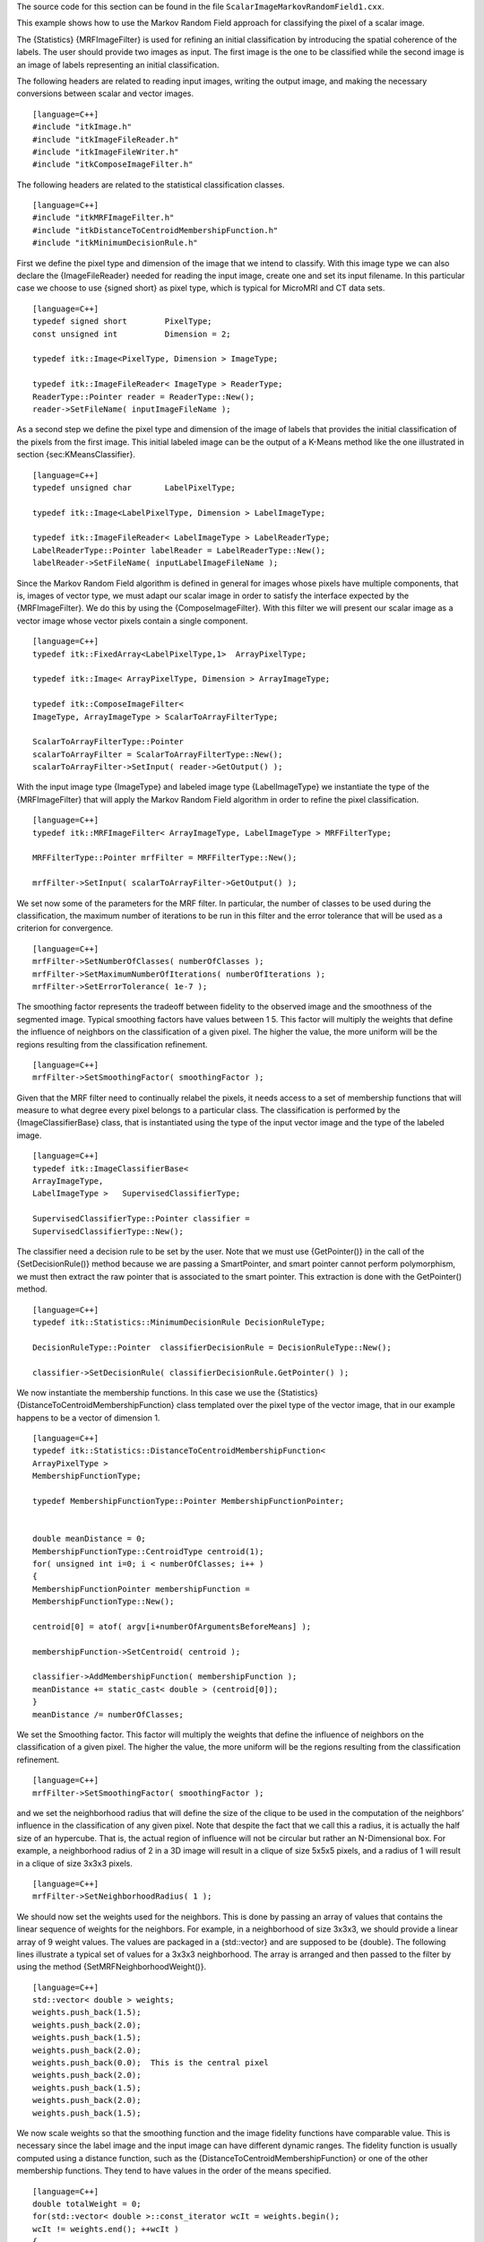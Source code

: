 The source code for this section can be found in the file
``ScalarImageMarkovRandomField1.cxx``.

This example shows how to use the Markov Random Field approach for
classifying the pixel of a scalar image.

The {Statistics} {MRFImageFilter} is used for refining an initial
classification by introducing the spatial coherence of the labels. The
user should provide two images as input. The first image is the one to
be classified while the second image is an image of labels representing
an initial classification.

The following headers are related to reading input images, writing the
output image, and making the necessary conversions between scalar and
vector images.

::

    [language=C++]
    #include "itkImage.h"
    #include "itkImageFileReader.h"
    #include "itkImageFileWriter.h"
    #include "itkComposeImageFilter.h"

The following headers are related to the statistical classification
classes.

::

    [language=C++]
    #include "itkMRFImageFilter.h"
    #include "itkDistanceToCentroidMembershipFunction.h"
    #include "itkMinimumDecisionRule.h"

First we define the pixel type and dimension of the image that we intend
to classify. With this image type we can also declare the
{ImageFileReader} needed for reading the input image, create one and set
its input filename. In this particular case we choose to use {signed
short} as pixel type, which is typical for MicroMRI and CT data sets.

::

    [language=C++]
    typedef signed short        PixelType;
    const unsigned int          Dimension = 2;

    typedef itk::Image<PixelType, Dimension > ImageType;

    typedef itk::ImageFileReader< ImageType > ReaderType;
    ReaderType::Pointer reader = ReaderType::New();
    reader->SetFileName( inputImageFileName );

As a second step we define the pixel type and dimension of the image of
labels that provides the initial classification of the pixels from the
first image. This initial labeled image can be the output of a K-Means
method like the one illustrated in section {sec:KMeansClassifier}.

::

    [language=C++]
    typedef unsigned char       LabelPixelType;

    typedef itk::Image<LabelPixelType, Dimension > LabelImageType;

    typedef itk::ImageFileReader< LabelImageType > LabelReaderType;
    LabelReaderType::Pointer labelReader = LabelReaderType::New();
    labelReader->SetFileName( inputLabelImageFileName );

Since the Markov Random Field algorithm is defined in general for images
whose pixels have multiple components, that is, images of vector type,
we must adapt our scalar image in order to satisfy the interface
expected by the {MRFImageFilter}. We do this by using the
{ComposeImageFilter}. With this filter we will present our scalar image
as a vector image whose vector pixels contain a single component.

::

    [language=C++]
    typedef itk::FixedArray<LabelPixelType,1>  ArrayPixelType;

    typedef itk::Image< ArrayPixelType, Dimension > ArrayImageType;

    typedef itk::ComposeImageFilter<
    ImageType, ArrayImageType > ScalarToArrayFilterType;

    ScalarToArrayFilterType::Pointer
    scalarToArrayFilter = ScalarToArrayFilterType::New();
    scalarToArrayFilter->SetInput( reader->GetOutput() );

With the input image type {ImageType} and labeled image type
{LabelImageType} we instantiate the type of the {MRFImageFilter} that
will apply the Markov Random Field algorithm in order to refine the
pixel classification.

::

    [language=C++]
    typedef itk::MRFImageFilter< ArrayImageType, LabelImageType > MRFFilterType;

    MRFFilterType::Pointer mrfFilter = MRFFilterType::New();

    mrfFilter->SetInput( scalarToArrayFilter->GetOutput() );

We set now some of the parameters for the MRF filter. In particular, the
number of classes to be used during the classification, the maximum
number of iterations to be run in this filter and the error tolerance
that will be used as a criterion for convergence.

::

    [language=C++]
    mrfFilter->SetNumberOfClasses( numberOfClasses );
    mrfFilter->SetMaximumNumberOfIterations( numberOfIterations );
    mrfFilter->SetErrorTolerance( 1e-7 );

The smoothing factor represents the tradeoff between fidelity to the
observed image and the smoothness of the segmented image. Typical
smoothing factors have values between 1 5. This factor will multiply the
weights that define the influence of neighbors on the classification of
a given pixel. The higher the value, the more uniform will be the
regions resulting from the classification refinement.

::

    [language=C++]
    mrfFilter->SetSmoothingFactor( smoothingFactor );

Given that the MRF filter need to continually relabel the pixels, it
needs access to a set of membership functions that will measure to what
degree every pixel belongs to a particular class. The classification is
performed by the {ImageClassifierBase} class, that is instantiated using
the type of the input vector image and the type of the labeled image.

::

    [language=C++]
    typedef itk::ImageClassifierBase<
    ArrayImageType,
    LabelImageType >   SupervisedClassifierType;

    SupervisedClassifierType::Pointer classifier =
    SupervisedClassifierType::New();

The classifier need a decision rule to be set by the user. Note that we
must use {GetPointer()} in the call of the {SetDecisionRule()} method
because we are passing a SmartPointer, and smart pointer cannot perform
polymorphism, we must then extract the raw pointer that is associated to
the smart pointer. This extraction is done with the GetPointer() method.

::

    [language=C++]
    typedef itk::Statistics::MinimumDecisionRule DecisionRuleType;

    DecisionRuleType::Pointer  classifierDecisionRule = DecisionRuleType::New();

    classifier->SetDecisionRule( classifierDecisionRule.GetPointer() );

We now instantiate the membership functions. In this case we use the
{Statistics} {DistanceToCentroidMembershipFunction} class templated over
the pixel type of the vector image, that in our example happens to be a
vector of dimension 1.

::

    [language=C++]
    typedef itk::Statistics::DistanceToCentroidMembershipFunction<
    ArrayPixelType >
    MembershipFunctionType;

    typedef MembershipFunctionType::Pointer MembershipFunctionPointer;


    double meanDistance = 0;
    MembershipFunctionType::CentroidType centroid(1);
    for( unsigned int i=0; i < numberOfClasses; i++ )
    {
    MembershipFunctionPointer membershipFunction =
    MembershipFunctionType::New();

    centroid[0] = atof( argv[i+numberOfArgumentsBeforeMeans] );

    membershipFunction->SetCentroid( centroid );

    classifier->AddMembershipFunction( membershipFunction );
    meanDistance += static_cast< double > (centroid[0]);
    }
    meanDistance /= numberOfClasses;

We set the Smoothing factor. This factor will multiply the weights that
define the influence of neighbors on the classification of a given
pixel. The higher the value, the more uniform will be the regions
resulting from the classification refinement.

::

    [language=C++]
    mrfFilter->SetSmoothingFactor( smoothingFactor );

and we set the neighborhood radius that will define the size of the
clique to be used in the computation of the neighbors’ influence in the
classification of any given pixel. Note that despite the fact that we
call this a radius, it is actually the half size of an hypercube. That
is, the actual region of influence will not be circular but rather an
N-Dimensional box. For example, a neighborhood radius of 2 in a 3D image
will result in a clique of size 5x5x5 pixels, and a radius of 1 will
result in a clique of size 3x3x3 pixels.

::

    [language=C++]
    mrfFilter->SetNeighborhoodRadius( 1 );

We should now set the weights used for the neighbors. This is done by
passing an array of values that contains the linear sequence of weights
for the neighbors. For example, in a neighborhood of size 3x3x3, we
should provide a linear array of 9 weight values. The values are
packaged in a {std::vector} and are supposed to be {double}. The
following lines illustrate a typical set of values for a 3x3x3
neighborhood. The array is arranged and then passed to the filter by
using the method {SetMRFNeighborhoodWeight()}.

::

    [language=C++]
    std::vector< double > weights;
    weights.push_back(1.5);
    weights.push_back(2.0);
    weights.push_back(1.5);
    weights.push_back(2.0);
    weights.push_back(0.0);  This is the central pixel
    weights.push_back(2.0);
    weights.push_back(1.5);
    weights.push_back(2.0);
    weights.push_back(1.5);

We now scale weights so that the smoothing function and the image
fidelity functions have comparable value. This is necessary since the
label image and the input image can have different dynamic ranges. The
fidelity function is usually computed using a distance function, such as
the {DistanceToCentroidMembershipFunction} or one of the other
membership functions. They tend to have values in the order of the means
specified.

::

    [language=C++]
    double totalWeight = 0;
    for(std::vector< double >::const_iterator wcIt = weights.begin();
    wcIt != weights.end(); ++wcIt )
    {
    totalWeight += *wcIt;
    }
    for(std::vector< double >::iterator wIt = weights.begin();
    wIt != weights.end(); wIt++ )
    {
    *wIt = static_cast< double > ( (*wIt) * meanDistance / (2 * totalWeight));
    }

    mrfFilter->SetMRFNeighborhoodWeight( weights );

Finally, the classifier class is connected to the Markof Random Fields
filter.

::

    [language=C++]
    mrfFilter->SetClassifier( classifier );

The output image produced by the {MRFImageFilter} has the same pixel
type as the labeled input image. In the following lines we use the
{OutputImageType} in order to instantiate the type of a
{ImageFileWriter}. Then create one, and connect it to the output of the
classification filter after passing it through an intensity rescaler to
rescale it to an 8 bit dynamic range

::

    [language=C++]
    typedef MRFFilterType::OutputImageType  OutputImageType;

::

    [language=C++]
    typedef itk::ImageFileWriter< OutputImageType > WriterType;

    WriterType::Pointer writer = WriterType::New();

    writer->SetInput( intensityRescaler->GetOutput() );

    writer->SetFileName( outputImageFileName );

We are now ready for triggering the execution of the pipeline. This is
done by simply invoking the {Update()} method in the writer. This call
will propagate the update request to the reader and then to the MRF
filter.

::

    [language=C++]
    try
    {
    writer->Update();
    }
    catch( itk::ExceptionObject & excp )
    {
    std::cerr << "Problem encountered while writing ";
    std::cerr << " image file : " << argv[2] << std::endl;
    std::cerr << excp << std::endl;
    return EXIT_FAILURE;
    }

    |image| [Output of the ScalarImageMarkovRandomField] {Effect of the
    MRF filter on a T1 slice of the brain.}
    {fig:ScalarImageMarkovRandomFieldInputOutput}

Figure {fig:ScalarImageMarkovRandomFieldInputOutput} illustrates the
effect of this filter with three classes. In this example the filter was
run with a smoothing factor of 3. The labeled image was produced by
ScalarImageKmeansClassifier.cxx and the means were estimated by
ScalarImageKmeansModelEstimator.cxx.

.. |image| image:: ScalarImageMarkovRandomField1Output.eps
